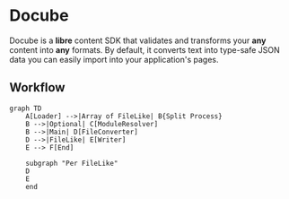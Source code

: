 * Docube

Docube is a *libre* content SDK that validates and transforms your *any* content into *any* formats. By default, it converts text into type-safe JSON data you can easily import into your application's pages.

** Workflow

#+begin_src mermaid
graph TD
    A[Loader] -->|Array of FileLike| B{Split Process}
    B -->|Optional| C[ModuleResolver]
    B -->|Main| D[FileConverter]
    D -->|FileLike| E[Writer]
    E --> F[End]

    subgraph "Per FileLike"
    D
    E
    end
#+end_src
